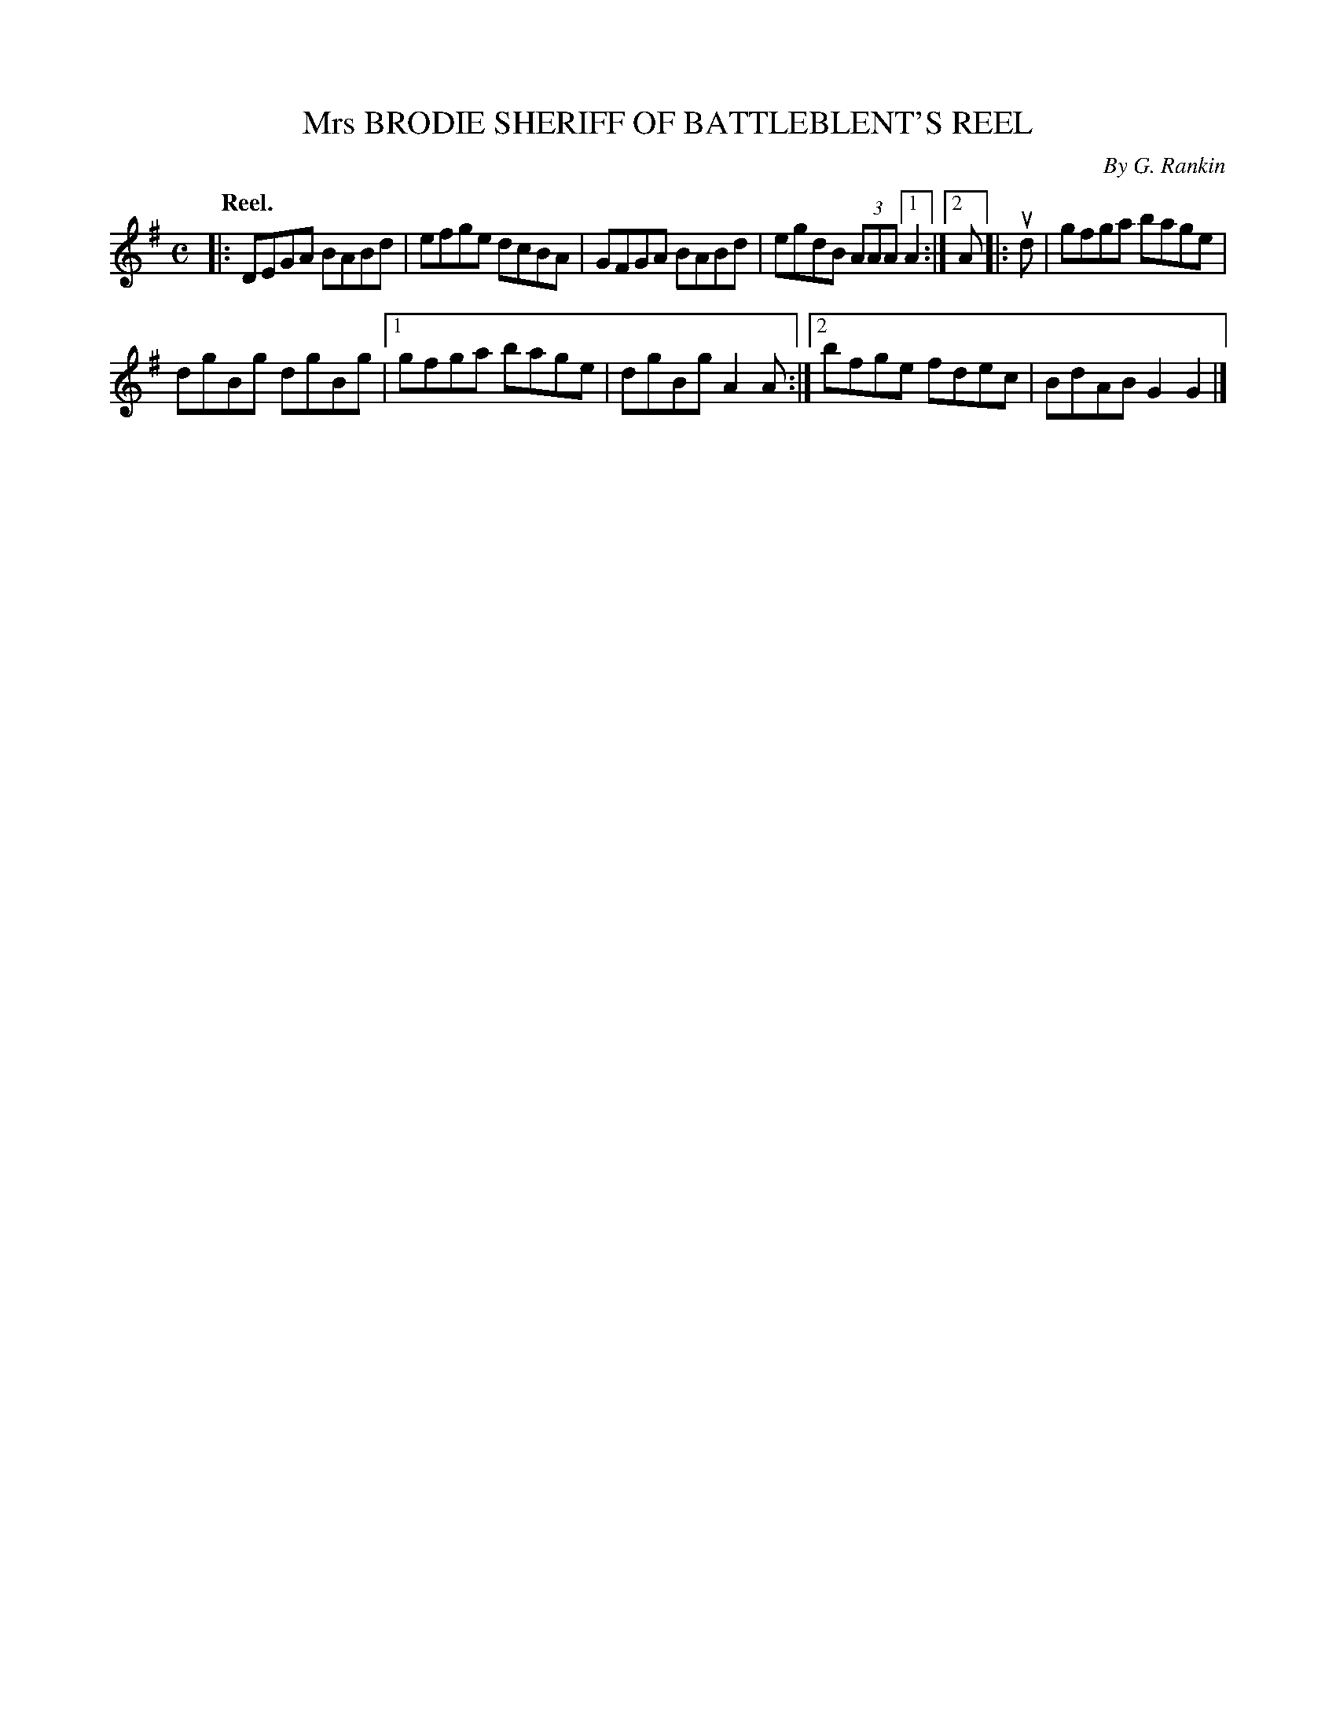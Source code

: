 X: 2177
T: Mrs BRODIE SHERIFF OF BATTLEBLENT'S REEL
C: By G. Rankin
Q: "Reel."
R: Reel.
%R: reel
B: James Kerr "Merry Melodies" v.2 p.20 #177
Z: 2016 John Chambers <jc:trillian.mit.edu>
M: C
L: 1/8
K: G
|:\
DEGA BABd | efge dcBA |\
GFGA BABd | egdB (3AAA [1 A2 :| [2 A \
|: ud |\
gfga bage |
dgBg dgBg |\
[1 gfga bage | dgBg A2A :|\
[2 bfge fdec | BdAB G2G2 |]

